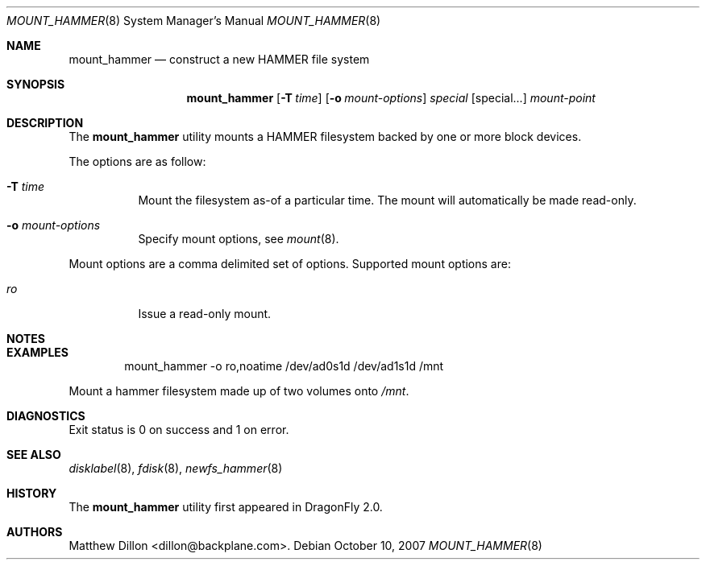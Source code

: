 .\" Copyright (c) 2007 The DragonFly Project.  All rights reserved.
.\" 
.\" This code is derived from software contributed to The DragonFly Project
.\" by Matthew Dillon <dillon@backplane.com>
.\" 
.\" Redistribution and use in source and binary forms, with or without
.\" modification, are permitted provided that the following conditions
.\" are met:
.\" 
.\" 1. Redistributions of source code must retain the above copyright
.\"    notice, this list of conditions and the following disclaimer.
.\" 2. Redistributions in binary form must reproduce the above copyright
.\"    notice, this list of conditions and the following disclaimer in
.\"    the documentation and/or other materials provided with the
.\"    distribution.
.\" 3. Neither the name of The DragonFly Project nor the names of its
.\"    contributors may be used to endorse or promote products derived
.\"    from this software without specific, prior written permission.
.\" 
.\" THIS SOFTWARE IS PROVIDED BY THE COPYRIGHT HOLDERS AND CONTRIBUTORS
.\" ``AS IS'' AND ANY EXPRESS OR IMPLIED WARRANTIES, INCLUDING, BUT NOT
.\" LIMITED TO, THE IMPLIED WARRANTIES OF MERCHANTABILITY AND FITNESS
.\" FOR A PARTICULAR PURPOSE ARE DISCLAIMED.  IN NO EVENT SHALL THE
.\" COPYRIGHT HOLDERS OR CONTRIBUTORS BE LIABLE FOR ANY DIRECT, INDIRECT,
.\" INCIDENTAL, SPECIAL, EXEMPLARY OR CONSEQUENTIAL DAMAGES (INCLUDING,
.\" BUT NOT LIMITED TO, PROCUREMENT OF SUBSTITUTE GOODS OR SERVICES;
.\" LOSS OF USE, DATA, OR PROFITS; OR BUSINESS INTERRUPTION) HOWEVER CAUSED
.\" AND ON ANY THEORY OF LIABILITY, WHETHER IN CONTRACT, STRICT LIABILITY,
.\" OR TORT (INCLUDING NEGLIGENCE OR OTHERWISE) ARISING IN ANY WAY OUT
.\" OF THE USE OF THIS SOFTWARE, EVEN IF ADVISED OF THE POSSIBILITY OF
.\" SUCH DAMAGE.
.\" 
.\" $DragonFly: src/sbin/mount_hammer/mount_hammer.8,v 1.1 2007/10/10 19:35:19 dillon Exp $
.Dd October 10, 2007
.Dt MOUNT_HAMMER 8
.Os
.Sh NAME
.Nm mount_hammer
.Nd construct a new HAMMER file system
.Sh SYNOPSIS
.Nm
.Op Fl T Ar time
.Op Fl o Ar mount-options
.Ar special
.Op special...
.Ar mount-point
.Sh DESCRIPTION
The
.Nm
utility mounts a HAMMER filesystem backed by one or more block devices.
.Pp
The options are as follow:
.Bl -tag -width indent
.It Fl T Ar time
Mount the filesystem as-of a particular time.  The mount will automatically
be made read-only.
.It Fl o Ar mount-options
Specify mount options, see
.Xr mount 8 .
.El
.Pp
Mount options are a comma delimited set of options.  Supported mount
options are:
.Bl -tag -width indent
.It Ar ro
Issue a read-only mount.
.El
.Sh NOTES
.Sh EXAMPLES
.Bd -literal -offset indent
mount_hammer -o ro,noatime /dev/ad0s1d /dev/ad1s1d /mnt
.Ed
.Pp
Mount a hammer filesystem made up of two volumes onto
.Pa /mnt .
.Sh DIAGNOSTICS
Exit status is 0 on success and 1 on error.
.Sh SEE ALSO
.Xr disklabel 8 ,
.Xr fdisk 8 ,
.Xr newfs_hammer 8
.Sh HISTORY
The
.Nm
utility first appeared in
.Dx 2.0 .
.Sh AUTHORS
.An Matthew Dillon Aq dillon@backplane.com .
